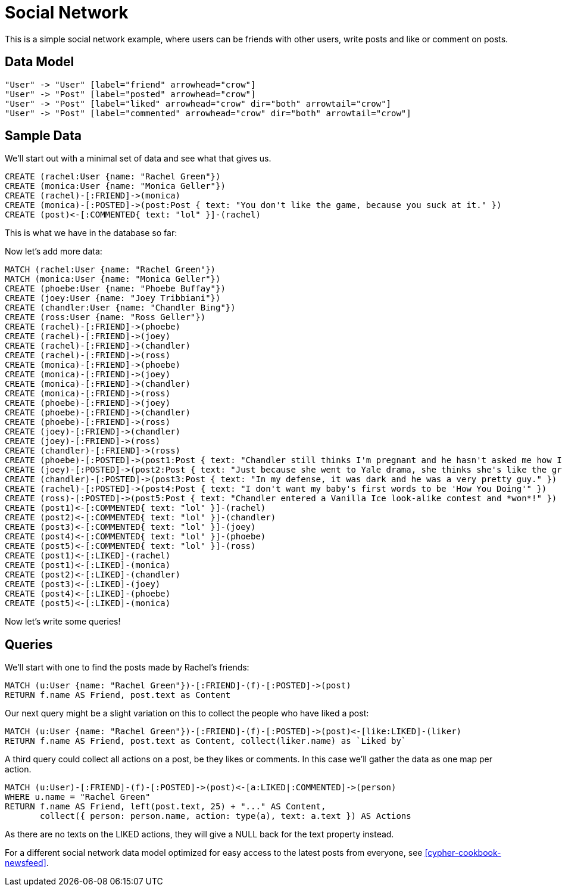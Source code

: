 = Social Network =

This is a simple social network example, where users can be friends with other users, write posts and like or comment on posts.

== Data Model ==

["dot", "modeling-social-diaspora-er-diagram.svg", "meta", "node [shape=box fillcolor=white style=filled] edge [shape=none arrowhead=none penwidth=1.0]"]
----
"User" -> "User" [label="friend" arrowhead="crow"]
"User" -> "Post" [label="posted" arrowhead="crow"]
"User" -> "Post" [label="liked" arrowhead="crow" dir="both" arrowtail="crow"]
"User" -> "Post" [label="commented" arrowhead="crow" dir="both" arrowtail="crow"]
----

== Sample Data ==

We'll start out with a minimal set of data and see what that gives us.

//console

[source,cypher]
----
CREATE (rachel:User {name: "Rachel Green"})
CREATE (monica:User {name: "Monica Geller"})
CREATE (rachel)-[:FRIEND]->(monica)
CREATE (monica)-[:POSTED]->(post:Post { text: "You don't like the game, because you suck at it." })
CREATE (post)<-[:COMMENTED{ text: "lol" }]-(rachel)
----

////
Nodes created: 3
Relationships created: 3
Properties set: 4
Labels added: 3
////

This is what we have in the database so far:

//graph

Now let's add more data:

[source,cypher]
----
MATCH (rachel:User {name: "Rachel Green"})
MATCH (monica:User {name: "Monica Geller"})
CREATE (phoebe:User {name: "Phoebe Buffay"})
CREATE (joey:User {name: "Joey Tribbiani"})
CREATE (chandler:User {name: "Chandler Bing"})
CREATE (ross:User {name: "Ross Geller"})
CREATE (rachel)-[:FRIEND]->(phoebe)
CREATE (rachel)-[:FRIEND]->(joey)
CREATE (rachel)-[:FRIEND]->(chandler)
CREATE (rachel)-[:FRIEND]->(ross)
CREATE (monica)-[:FRIEND]->(phoebe)
CREATE (monica)-[:FRIEND]->(joey)
CREATE (monica)-[:FRIEND]->(chandler)
CREATE (monica)-[:FRIEND]->(ross)
CREATE (phoebe)-[:FRIEND]->(joey)
CREATE (phoebe)-[:FRIEND]->(chandler)
CREATE (phoebe)-[:FRIEND]->(ross)
CREATE (joey)-[:FRIEND]->(chandler)
CREATE (joey)-[:FRIEND]->(ross)
CREATE (chandler)-[:FRIEND]->(ross)
CREATE (phoebe)-[:POSTED]->(post1:Post { text: "Chandler still thinks I'm pregnant and he hasn't asked me how I'm feeling or offered to carry my bags. I feel bad for the woman who ends up with him." })
CREATE (joey)-[:POSTED]->(post2:Post { text: "Just because she went to Yale drama, she thinks she's like the greatest actress since, since, sliced bread!" })
CREATE (chandler)-[:POSTED]->(post3:Post { text: "In my defense, it was dark and he was a very pretty guy." })
CREATE (rachel)-[:POSTED]->(post4:Post { text: "I don't want my baby's first words to be 'How You Doing'" })
CREATE (ross)-[:POSTED]->(post5:Post { text: "Chandler entered a Vanilla Ice look-alike contest and *won*!" })
CREATE (post1)<-[:COMMENTED{ text: "lol" }]-(rachel)
CREATE (post2)<-[:COMMENTED{ text: "lol" }]-(chandler)
CREATE (post3)<-[:COMMENTED{ text: "lol" }]-(joey)
CREATE (post4)<-[:COMMENTED{ text: "lol" }]-(phoebe)
CREATE (post5)<-[:COMMENTED{ text: "lol" }]-(ross)
CREATE (post1)<-[:LIKED]-(rachel)
CREATE (post1)<-[:LIKED]-(monica)
CREATE (post2)<-[:LIKED]-(chandler)
CREATE (post3)<-[:LIKED]-(joey)
CREATE (post4)<-[:LIKED]-(phoebe)
CREATE (post5)<-[:LIKED]-(monica)
----

////
Nodes created: 9
Relationships created: 30
Properties set: 14
Labels added: 9
////

Now let's write some queries!

== Queries ==

We'll start with one to find the posts made by Rachel's friends:

[source,cypher]
----
MATCH (u:User {name: "Rachel Green"})-[:FRIEND]-(f)-[:POSTED]->(post)
RETURN f.name AS Friend, post.text as Content
----

////
Monica Geller
Phoebe Buffay
Joey Tribbiani
Chandler Bing
Ross Geller
Vanilla Ice
5 rows
////

// table

Our next query might be a slight variation on this to collect the people who have liked a post:

[source,cypher]
----
MATCH (u:User {name: "Rachel Green"})-[:FRIEND]-(f)-[:POSTED]->(post)<-[like:LIKED]-(liker)
RETURN f.name AS Friend, post.text as Content, collect(liker.name) as `Liked by`
----

// table

////
In my defense, it was dark and he was a very pretty guy.
4 rows
////

A third query could collect all actions on a post, be they likes or comments.
In this case we'll gather the data as one map per action.

[source,cypher]
----
MATCH (u:User)-[:FRIEND]-(f)-[:POSTED]->(post)<-[a:LIKED|:COMMENTED]->(person) 
WHERE u.name = "Rachel Green" 
RETURN f.name AS Friend, left(post.text, 25) + "..." AS Content, 
       collect({ person: person.name, action: type(a), text: a.text }) AS Actions
----

////
In my defense, it was dar...
5 rows
////

// table

As there are no texts on the +LIKED+ actions, they will give a +NULL+ back for the +text+ property instead.

For a different social network data model optimized for easy access to the latest posts from everyone, see <<cypher-cookbook-newsfeed>>.


